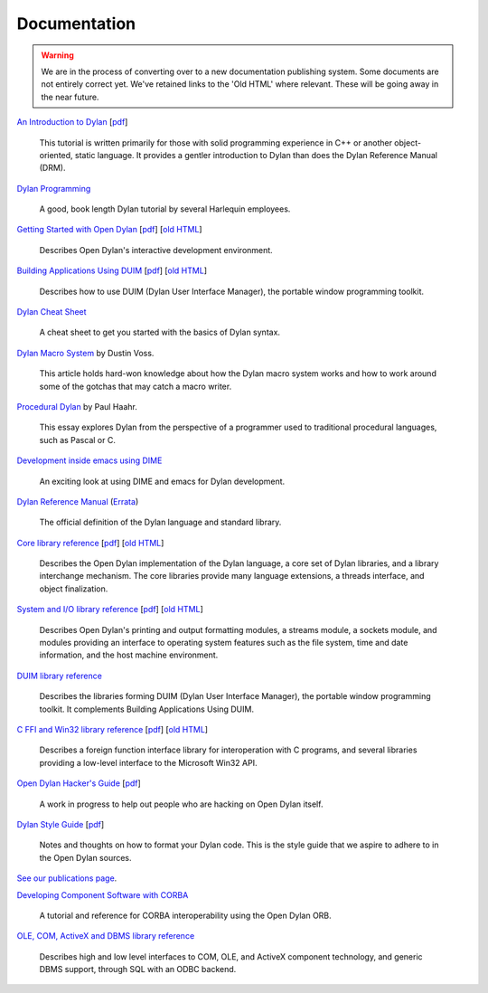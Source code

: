 *************
Documentation
*************

.. warning:: We are in the process of converting over to a new documentation
   publishing system. Some documents are not entirely correct yet. We've
   retained links to the 'Old HTML' where relevant. These will be going away
   in the near future.
   :class: alert-message warning

.. raw:: html

   <div class="row">
     <div class="span8">

     <h2>Learning Dylan</h2>

     <div class="alert-message block-message success">
       <p>Just getting started with Open Dylan?  We recommend that
       you read the <a href="intro-dylan/">Introduction to Dylan</a>
       to get a feel for the language. After that, you can broaden
       your knowledge with the <a href="../books/dpg/">Dylan Programming</a>
       book.</p>
     </div>

`An Introduction to Dylan <intro-dylan/index.html>`_
[`pdf <intro-dylan/IntroductiontoDylan.pdf>`__]

    This tutorial is written primarily for those with solid programming
    experience in C++ or another object-oriented, static language. It
    provides a gentler introduction to Dylan than does the Dylan Reference
    Manual (DRM).

`Dylan Programming <http://opendylan.org/books/dpg/>`_

    A good, book length Dylan tutorial by several Harlequin employees.

`Getting Started with Open Dylan <getting-started/index.html>`_
[`pdf <getting-started/GettingStartedWithOpenDylan.pdf>`__]
[`old HTML <http://opendylan.org/documentation/opendylan/env/index.htm>`__]

    Describes Open Dylan's interactive development environment.

`Building Applications Using DUIM <building-with-duim/index.html>`_
[`pdf <building-with-duim/BuildingApplicationsWithDUIM.pdf>`__]
[`old HTML <http://opendylan.org/documentation/opendylan/dguide/index.htm>`__]

    Describes how to use DUIM (Dylan User Interface Manager),
    the portable window programming toolkit.

.. raw:: html

     <hr>
     <h2>Cheat Sheets</h2>

     <div class="alert-message block-message info">
       <p>Quick one-page sheets for common tasks.</p>
     </div>

`Dylan Cheat Sheet <cheatsheet.html>`_

    A cheat sheet to get you started with the basics of Dylan syntax.

.. raw:: html

     <hr>
     <h2>Articles</h2>

    <div class="alert-message block-message info">
      <p>Featured articles and blog postings.</p>
    </div>

    <h3>Learning Dylan</h3>

`Dylan Macro System <macro-system/index.html>`_ by Dustin Voss.

    This article holds hard-won knowledge about how the Dylan macro system works
    and how to work around some of the gotchas that may catch a macro writer.

`Procedural Dylan <../articles/procedural-dylan/index.html>`_ by Paul Haahr.

    This essay explores Dylan from the perspective of a programmer used to
    traditional procedural languages, such as Pascal or C.

.. raw:: html

    <h3>Tools</h3>

`Development inside emacs using DIME <../news/2011/12/12/dswank.html>`_

    An exciting look at using DIME and emacs for Dylan development.

.. raw:: html

     </div>
     <div class="span8">

     <h2>References</h2>

     <div class="alert-message block-message info">
       <p>These are some lengthier reference materials. While they
       make for dry reading, they're full of invaluable information!</p>
     </div>

`Dylan Reference Manual
<http://opendylan.org/books/drm/>`_ (`Errata
<http://opendylan.org/books/drm/drm_errata.html>`_)

    The official definition of the Dylan language and standard library.

`Core library reference <core-reference/index.html>`_
[`pdf <core-reference/CoreReference.pdf>`__]
[`old HTML <http://opendylan.org/documentation/opendylan/core/index.htm>`__]

    Describes the Open Dylan implementation of the Dylan language, a
    core set of Dylan libraries, and a library interchange mechanism.
    The core libraries provide many language extensions, a threads
    interface, and object finalization.

`System and I/O library reference <system-io-reference/index.html>`_
[`pdf <system-io-reference/SystemAndIOReference.pdf>`__]
[`old HTML <http://opendylan.org/documentation/opendylan/io/index.htm>`__]

    Describes Open Dylan's printing and output formatting modules,
    a streams module, a sockets module, and modules providing an
    interface to operating system features such as the file system,
    time and date information, and the host machine environment.

`DUIM library reference
<http://opendylan.org/documentation/opendylan/dref/index.htm>`_

    Describes the libraries forming DUIM (Dylan User Interface Manager),
    the portable window programming toolkit. It complements
    Building Applications Using DUIM.

`C FFI and Win32 library reference <cffi-win32-reference/index.html>`_
[`pdf <cffi-win32-reference/C-FFIandWin32Reference.pdf>`__]
[`old HTML <http://opendylan.org/documentation/opendylan/interop1/index.htm>`__]

    Describes a foreign function interface library for interoperation
    with C programs, and several libraries providing a low-level interface
    to the Microsoft Win32 API.

.. raw:: html

     <hr>
     <h2>For Open Dylan Developers</h2>

     <div class="alert-message block-message info">
       <p>Notes and materials useful to those working on
       Open Dylan itself or those who have an interest in the low
       level details.</p>
     </div>

`Open Dylan Hacker's Guide <hacker-guide/index.html>`_
[`pdf <hacker-guide/OpenDylanHackersGuide.pdf>`__]

    A work in progress to help out people who are hacking on Open Dylan itself.

`Dylan Style Guide <style-guide/index.html>`_
[`pdf <style-guide/StyleGuide.pdf>`__]

    Notes and thoughts on how to format your Dylan code. This is the style
    guide that we aspire to adhere to in the Open Dylan sources.

.. raw:: html

     <hr>
     <h2>Publications</h2>

`See our publications page <publications.html>`_.

.. raw:: html

      <hr>
      <h2>Archived Documentation</h2>

      <div class="alert-message block-message warning">
        <p>This is old documentation that we don't plan to
        bring forward. Let us know if there's interest in this
        material.</p>
      </div>

`Developing Component Software with CORBA
<http://opendylan.org/documentation/opendylan/corba/index.htm>`_

    A tutorial and reference for CORBA interoperability using the Open Dylan ORB.

`OLE, COM, ActiveX and DBMS library reference
<http://opendylan.org/documentation/opendylan/interop2/index.htm>`_

    Describes high and low level interfaces to COM, OLE, and
    ActiveX component technology, and generic DBMS support, through
    SQL with an ODBC backend.

.. raw:: html

      </div>
    </div>
